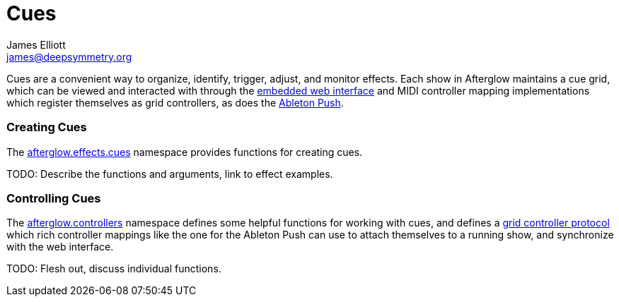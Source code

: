 = Cues
James Elliott <james@deepsymmetry.org>
:icons: font

// Set up support for relative links on GitHub; add more conditions
// if you need to support other environments and extensions.
ifdef::env-github[:outfilesuffix: .adoc]

Cues are a convenient way to organize, identify, trigger, adjust, and
monitor effects. Each show in Afterglow maintains a cue grid, which
can be viewed and interacted with through the
http://deepsymmetry.org/afterglow/doc/afterglow.core.html#var-start-web-server[embedded
web interface] and MIDI controller mapping implementations which
register themselves as grid controllers, as does the
http://deepsymmetry.org/afterglow/doc/afterglow.controllers.ableton-push.html[Ableton
Push].

[[creating-cues]]
Creating Cues
~~~~~~~~~~~~~

The
http://deepsymmetry.org/afterglow/doc/afterglow.effects.cues.html[afterglow.effects.cues]
namespace provides functions for creating cues.

TODO: Describe the functions and arguments, link to effect examples.

[[controlling-cues]]
Controlling Cues
~~~~~~~~~~~~~~~~

The
http://deepsymmetry.org/afterglow/doc/afterglow.controllers.html[afterglow.controllers]
namespace defines some helpful functions for working with cues, and
defines a
http://deepsymmetry.org/afterglow/doc/afterglow.controllers.html#var-IGridController[grid
controller protocol] which rich controller mappings like the one for
the Ableton Push can use to attach themselves to a running show, and
synchronize with the web interface.

TODO: Flesh out, discuss individual functions.
